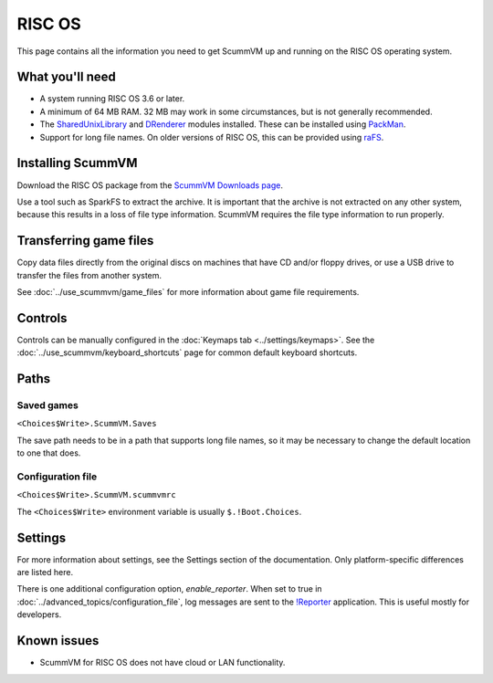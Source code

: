 =============================
RISC OS
=============================

This page contains all the information you need to get ScummVM up and running on the RISC OS operating system.

What you'll need
===================

- A system running RISC OS 3.6 or later.
- A minimum of 64 MB RAM. 32 MB may work in some circumstances, but is not generally recommended.
- The `SharedUnixLibrary <https://www.riscos.info/index.php/SharedUnixLibrary>`_ and `DRenderer <https://www.riscos.info/packages/LibraryDetails.html#DRendererarm>`_ modules installed. These can be installed using `PackMan <https://www.riscos.info/index.php/PackMan>`_.
- Support for long file names. On older versions of RISC OS, this can be provided using `raFS <http://atterer.org/riscos>`_.

Installing ScummVM
======================================

Download the RISC OS package from the `ScummVM Downloads page <https://www.scummvm.org/downloads/>`_.

Use a tool such as SparkFS to extract the archive. It is important that the archive is not extracted on any other system, because this results in a loss of file type information. ScummVM requires the file type information to run properly.



Transferring game files
=======================

Copy data files directly from the original discs on machines that have CD and/or floppy drives, or use a USB drive to transfer the files from another system.

See :doc:`../use_scummvm/game_files` for more information about game file requirements.

Controls
=================

Controls can be manually configured in the :doc:`Keymaps tab <../settings/keymaps>`. See the :doc:`../use_scummvm/keyboard_shortcuts` page for common default keyboard shortcuts.


Paths
=======

Saved games
*******************

``<Choices$Write>.ScummVM.Saves``

The save path needs to be in a path that supports long file names, so it may be necessary to change the default location to one that does.

Configuration file
**************************
``<Choices$Write>.ScummVM.scummvmrc``

The ``<Choices$Write>`` environment variable is usually ``$.!Boot.Choices``.


Settings
==========


For more information about settings, see the Settings section of the documentation. Only platform-specific differences are listed here.

.. _reporter:

There is one additional configuration option, *enable_reporter*. When set to true in :doc:`../advanced_topics/configuration_file`, log messages are sent to the `!Reporter <http://www.avisoft.force9.co.uk/Reporter.htm>`_ application. This is useful mostly for developers.


Known issues
==============

- ScummVM for RISC OS does not have cloud or LAN functionality.

